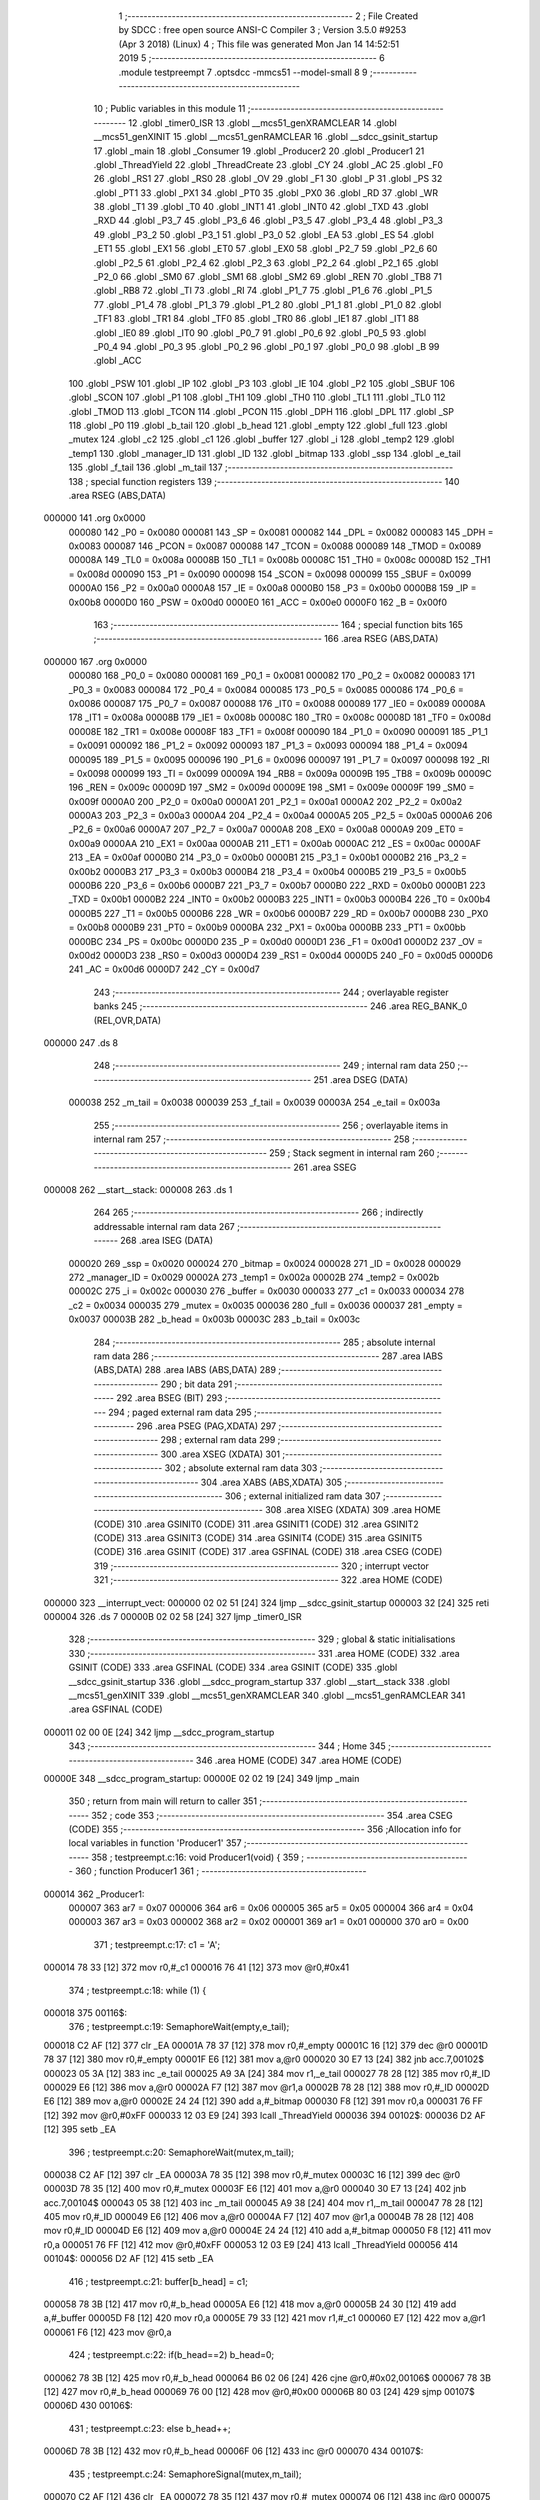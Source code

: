                                       1 ;--------------------------------------------------------
                                      2 ; File Created by SDCC : free open source ANSI-C Compiler
                                      3 ; Version 3.5.0 #9253 (Apr  3 2018) (Linux)
                                      4 ; This file was generated Mon Jan 14 14:52:51 2019
                                      5 ;--------------------------------------------------------
                                      6 	.module testpreempt
                                      7 	.optsdcc -mmcs51 --model-small
                                      8 	
                                      9 ;--------------------------------------------------------
                                     10 ; Public variables in this module
                                     11 ;--------------------------------------------------------
                                     12 	.globl _timer0_ISR
                                     13 	.globl __mcs51_genXRAMCLEAR
                                     14 	.globl __mcs51_genXINIT
                                     15 	.globl __mcs51_genRAMCLEAR
                                     16 	.globl __sdcc_gsinit_startup
                                     17 	.globl _main
                                     18 	.globl _Consumer
                                     19 	.globl _Producer2
                                     20 	.globl _Producer1
                                     21 	.globl _ThreadYield
                                     22 	.globl _ThreadCreate
                                     23 	.globl _CY
                                     24 	.globl _AC
                                     25 	.globl _F0
                                     26 	.globl _RS1
                                     27 	.globl _RS0
                                     28 	.globl _OV
                                     29 	.globl _F1
                                     30 	.globl _P
                                     31 	.globl _PS
                                     32 	.globl _PT1
                                     33 	.globl _PX1
                                     34 	.globl _PT0
                                     35 	.globl _PX0
                                     36 	.globl _RD
                                     37 	.globl _WR
                                     38 	.globl _T1
                                     39 	.globl _T0
                                     40 	.globl _INT1
                                     41 	.globl _INT0
                                     42 	.globl _TXD
                                     43 	.globl _RXD
                                     44 	.globl _P3_7
                                     45 	.globl _P3_6
                                     46 	.globl _P3_5
                                     47 	.globl _P3_4
                                     48 	.globl _P3_3
                                     49 	.globl _P3_2
                                     50 	.globl _P3_1
                                     51 	.globl _P3_0
                                     52 	.globl _EA
                                     53 	.globl _ES
                                     54 	.globl _ET1
                                     55 	.globl _EX1
                                     56 	.globl _ET0
                                     57 	.globl _EX0
                                     58 	.globl _P2_7
                                     59 	.globl _P2_6
                                     60 	.globl _P2_5
                                     61 	.globl _P2_4
                                     62 	.globl _P2_3
                                     63 	.globl _P2_2
                                     64 	.globl _P2_1
                                     65 	.globl _P2_0
                                     66 	.globl _SM0
                                     67 	.globl _SM1
                                     68 	.globl _SM2
                                     69 	.globl _REN
                                     70 	.globl _TB8
                                     71 	.globl _RB8
                                     72 	.globl _TI
                                     73 	.globl _RI
                                     74 	.globl _P1_7
                                     75 	.globl _P1_6
                                     76 	.globl _P1_5
                                     77 	.globl _P1_4
                                     78 	.globl _P1_3
                                     79 	.globl _P1_2
                                     80 	.globl _P1_1
                                     81 	.globl _P1_0
                                     82 	.globl _TF1
                                     83 	.globl _TR1
                                     84 	.globl _TF0
                                     85 	.globl _TR0
                                     86 	.globl _IE1
                                     87 	.globl _IT1
                                     88 	.globl _IE0
                                     89 	.globl _IT0
                                     90 	.globl _P0_7
                                     91 	.globl _P0_6
                                     92 	.globl _P0_5
                                     93 	.globl _P0_4
                                     94 	.globl _P0_3
                                     95 	.globl _P0_2
                                     96 	.globl _P0_1
                                     97 	.globl _P0_0
                                     98 	.globl _B
                                     99 	.globl _ACC
                                    100 	.globl _PSW
                                    101 	.globl _IP
                                    102 	.globl _P3
                                    103 	.globl _IE
                                    104 	.globl _P2
                                    105 	.globl _SBUF
                                    106 	.globl _SCON
                                    107 	.globl _P1
                                    108 	.globl _TH1
                                    109 	.globl _TH0
                                    110 	.globl _TL1
                                    111 	.globl _TL0
                                    112 	.globl _TMOD
                                    113 	.globl _TCON
                                    114 	.globl _PCON
                                    115 	.globl _DPH
                                    116 	.globl _DPL
                                    117 	.globl _SP
                                    118 	.globl _P0
                                    119 	.globl _b_tail
                                    120 	.globl _b_head
                                    121 	.globl _empty
                                    122 	.globl _full
                                    123 	.globl _mutex
                                    124 	.globl _c2
                                    125 	.globl _c1
                                    126 	.globl _buffer
                                    127 	.globl _i
                                    128 	.globl _temp2
                                    129 	.globl _temp1
                                    130 	.globl _manager_ID
                                    131 	.globl _ID
                                    132 	.globl _bitmap
                                    133 	.globl _ssp
                                    134 	.globl _e_tail
                                    135 	.globl _f_tail
                                    136 	.globl _m_tail
                                    137 ;--------------------------------------------------------
                                    138 ; special function registers
                                    139 ;--------------------------------------------------------
                                    140 	.area RSEG    (ABS,DATA)
      000000                        141 	.org 0x0000
                           000080   142 _P0	=	0x0080
                           000081   143 _SP	=	0x0081
                           000082   144 _DPL	=	0x0082
                           000083   145 _DPH	=	0x0083
                           000087   146 _PCON	=	0x0087
                           000088   147 _TCON	=	0x0088
                           000089   148 _TMOD	=	0x0089
                           00008A   149 _TL0	=	0x008a
                           00008B   150 _TL1	=	0x008b
                           00008C   151 _TH0	=	0x008c
                           00008D   152 _TH1	=	0x008d
                           000090   153 _P1	=	0x0090
                           000098   154 _SCON	=	0x0098
                           000099   155 _SBUF	=	0x0099
                           0000A0   156 _P2	=	0x00a0
                           0000A8   157 _IE	=	0x00a8
                           0000B0   158 _P3	=	0x00b0
                           0000B8   159 _IP	=	0x00b8
                           0000D0   160 _PSW	=	0x00d0
                           0000E0   161 _ACC	=	0x00e0
                           0000F0   162 _B	=	0x00f0
                                    163 ;--------------------------------------------------------
                                    164 ; special function bits
                                    165 ;--------------------------------------------------------
                                    166 	.area RSEG    (ABS,DATA)
      000000                        167 	.org 0x0000
                           000080   168 _P0_0	=	0x0080
                           000081   169 _P0_1	=	0x0081
                           000082   170 _P0_2	=	0x0082
                           000083   171 _P0_3	=	0x0083
                           000084   172 _P0_4	=	0x0084
                           000085   173 _P0_5	=	0x0085
                           000086   174 _P0_6	=	0x0086
                           000087   175 _P0_7	=	0x0087
                           000088   176 _IT0	=	0x0088
                           000089   177 _IE0	=	0x0089
                           00008A   178 _IT1	=	0x008a
                           00008B   179 _IE1	=	0x008b
                           00008C   180 _TR0	=	0x008c
                           00008D   181 _TF0	=	0x008d
                           00008E   182 _TR1	=	0x008e
                           00008F   183 _TF1	=	0x008f
                           000090   184 _P1_0	=	0x0090
                           000091   185 _P1_1	=	0x0091
                           000092   186 _P1_2	=	0x0092
                           000093   187 _P1_3	=	0x0093
                           000094   188 _P1_4	=	0x0094
                           000095   189 _P1_5	=	0x0095
                           000096   190 _P1_6	=	0x0096
                           000097   191 _P1_7	=	0x0097
                           000098   192 _RI	=	0x0098
                           000099   193 _TI	=	0x0099
                           00009A   194 _RB8	=	0x009a
                           00009B   195 _TB8	=	0x009b
                           00009C   196 _REN	=	0x009c
                           00009D   197 _SM2	=	0x009d
                           00009E   198 _SM1	=	0x009e
                           00009F   199 _SM0	=	0x009f
                           0000A0   200 _P2_0	=	0x00a0
                           0000A1   201 _P2_1	=	0x00a1
                           0000A2   202 _P2_2	=	0x00a2
                           0000A3   203 _P2_3	=	0x00a3
                           0000A4   204 _P2_4	=	0x00a4
                           0000A5   205 _P2_5	=	0x00a5
                           0000A6   206 _P2_6	=	0x00a6
                           0000A7   207 _P2_7	=	0x00a7
                           0000A8   208 _EX0	=	0x00a8
                           0000A9   209 _ET0	=	0x00a9
                           0000AA   210 _EX1	=	0x00aa
                           0000AB   211 _ET1	=	0x00ab
                           0000AC   212 _ES	=	0x00ac
                           0000AF   213 _EA	=	0x00af
                           0000B0   214 _P3_0	=	0x00b0
                           0000B1   215 _P3_1	=	0x00b1
                           0000B2   216 _P3_2	=	0x00b2
                           0000B3   217 _P3_3	=	0x00b3
                           0000B4   218 _P3_4	=	0x00b4
                           0000B5   219 _P3_5	=	0x00b5
                           0000B6   220 _P3_6	=	0x00b6
                           0000B7   221 _P3_7	=	0x00b7
                           0000B0   222 _RXD	=	0x00b0
                           0000B1   223 _TXD	=	0x00b1
                           0000B2   224 _INT0	=	0x00b2
                           0000B3   225 _INT1	=	0x00b3
                           0000B4   226 _T0	=	0x00b4
                           0000B5   227 _T1	=	0x00b5
                           0000B6   228 _WR	=	0x00b6
                           0000B7   229 _RD	=	0x00b7
                           0000B8   230 _PX0	=	0x00b8
                           0000B9   231 _PT0	=	0x00b9
                           0000BA   232 _PX1	=	0x00ba
                           0000BB   233 _PT1	=	0x00bb
                           0000BC   234 _PS	=	0x00bc
                           0000D0   235 _P	=	0x00d0
                           0000D1   236 _F1	=	0x00d1
                           0000D2   237 _OV	=	0x00d2
                           0000D3   238 _RS0	=	0x00d3
                           0000D4   239 _RS1	=	0x00d4
                           0000D5   240 _F0	=	0x00d5
                           0000D6   241 _AC	=	0x00d6
                           0000D7   242 _CY	=	0x00d7
                                    243 ;--------------------------------------------------------
                                    244 ; overlayable register banks
                                    245 ;--------------------------------------------------------
                                    246 	.area REG_BANK_0	(REL,OVR,DATA)
      000000                        247 	.ds 8
                                    248 ;--------------------------------------------------------
                                    249 ; internal ram data
                                    250 ;--------------------------------------------------------
                                    251 	.area DSEG    (DATA)
                           000038   252 _m_tail	=	0x0038
                           000039   253 _f_tail	=	0x0039
                           00003A   254 _e_tail	=	0x003a
                                    255 ;--------------------------------------------------------
                                    256 ; overlayable items in internal ram 
                                    257 ;--------------------------------------------------------
                                    258 ;--------------------------------------------------------
                                    259 ; Stack segment in internal ram 
                                    260 ;--------------------------------------------------------
                                    261 	.area	SSEG
      000008                        262 __start__stack:
      000008                        263 	.ds	1
                                    264 
                                    265 ;--------------------------------------------------------
                                    266 ; indirectly addressable internal ram data
                                    267 ;--------------------------------------------------------
                                    268 	.area ISEG    (DATA)
                           000020   269 _ssp	=	0x0020
                           000024   270 _bitmap	=	0x0024
                           000028   271 _ID	=	0x0028
                           000029   272 _manager_ID	=	0x0029
                           00002A   273 _temp1	=	0x002a
                           00002B   274 _temp2	=	0x002b
                           00002C   275 _i	=	0x002c
                           000030   276 _buffer	=	0x0030
                           000033   277 _c1	=	0x0033
                           000034   278 _c2	=	0x0034
                           000035   279 _mutex	=	0x0035
                           000036   280 _full	=	0x0036
                           000037   281 _empty	=	0x0037
                           00003B   282 _b_head	=	0x003b
                           00003C   283 _b_tail	=	0x003c
                                    284 ;--------------------------------------------------------
                                    285 ; absolute internal ram data
                                    286 ;--------------------------------------------------------
                                    287 	.area IABS    (ABS,DATA)
                                    288 	.area IABS    (ABS,DATA)
                                    289 ;--------------------------------------------------------
                                    290 ; bit data
                                    291 ;--------------------------------------------------------
                                    292 	.area BSEG    (BIT)
                                    293 ;--------------------------------------------------------
                                    294 ; paged external ram data
                                    295 ;--------------------------------------------------------
                                    296 	.area PSEG    (PAG,XDATA)
                                    297 ;--------------------------------------------------------
                                    298 ; external ram data
                                    299 ;--------------------------------------------------------
                                    300 	.area XSEG    (XDATA)
                                    301 ;--------------------------------------------------------
                                    302 ; absolute external ram data
                                    303 ;--------------------------------------------------------
                                    304 	.area XABS    (ABS,XDATA)
                                    305 ;--------------------------------------------------------
                                    306 ; external initialized ram data
                                    307 ;--------------------------------------------------------
                                    308 	.area XISEG   (XDATA)
                                    309 	.area HOME    (CODE)
                                    310 	.area GSINIT0 (CODE)
                                    311 	.area GSINIT1 (CODE)
                                    312 	.area GSINIT2 (CODE)
                                    313 	.area GSINIT3 (CODE)
                                    314 	.area GSINIT4 (CODE)
                                    315 	.area GSINIT5 (CODE)
                                    316 	.area GSINIT  (CODE)
                                    317 	.area GSFINAL (CODE)
                                    318 	.area CSEG    (CODE)
                                    319 ;--------------------------------------------------------
                                    320 ; interrupt vector 
                                    321 ;--------------------------------------------------------
                                    322 	.area HOME    (CODE)
      000000                        323 __interrupt_vect:
      000000 02 02 51         [24]  324 	ljmp	__sdcc_gsinit_startup
      000003 32               [24]  325 	reti
      000004                        326 	.ds	7
      00000B 02 02 58         [24]  327 	ljmp	_timer0_ISR
                                    328 ;--------------------------------------------------------
                                    329 ; global & static initialisations
                                    330 ;--------------------------------------------------------
                                    331 	.area HOME    (CODE)
                                    332 	.area GSINIT  (CODE)
                                    333 	.area GSFINAL (CODE)
                                    334 	.area GSINIT  (CODE)
                                    335 	.globl __sdcc_gsinit_startup
                                    336 	.globl __sdcc_program_startup
                                    337 	.globl __start__stack
                                    338 	.globl __mcs51_genXINIT
                                    339 	.globl __mcs51_genXRAMCLEAR
                                    340 	.globl __mcs51_genRAMCLEAR
                                    341 	.area GSFINAL (CODE)
      000011 02 00 0E         [24]  342 	ljmp	__sdcc_program_startup
                                    343 ;--------------------------------------------------------
                                    344 ; Home
                                    345 ;--------------------------------------------------------
                                    346 	.area HOME    (CODE)
                                    347 	.area HOME    (CODE)
      00000E                        348 __sdcc_program_startup:
      00000E 02 02 19         [24]  349 	ljmp	_main
                                    350 ;	return from main will return to caller
                                    351 ;--------------------------------------------------------
                                    352 ; code
                                    353 ;--------------------------------------------------------
                                    354 	.area CSEG    (CODE)
                                    355 ;------------------------------------------------------------
                                    356 ;Allocation info for local variables in function 'Producer1'
                                    357 ;------------------------------------------------------------
                                    358 ;	testpreempt.c:16: void Producer1(void) {
                                    359 ;	-----------------------------------------
                                    360 ;	 function Producer1
                                    361 ;	-----------------------------------------
      000014                        362 _Producer1:
                           000007   363 	ar7 = 0x07
                           000006   364 	ar6 = 0x06
                           000005   365 	ar5 = 0x05
                           000004   366 	ar4 = 0x04
                           000003   367 	ar3 = 0x03
                           000002   368 	ar2 = 0x02
                           000001   369 	ar1 = 0x01
                           000000   370 	ar0 = 0x00
                                    371 ;	testpreempt.c:17: c1 = 'A';
      000014 78 33            [12]  372 	mov	r0,#_c1
      000016 76 41            [12]  373 	mov	@r0,#0x41
                                    374 ;	testpreempt.c:18: while (1) {
      000018                        375 00116$:
                                    376 ;	testpreempt.c:19: SemaphoreWait(empty,e_tail);
      000018 C2 AF            [12]  377 	clr	_EA
      00001A 78 37            [12]  378 	mov	r0,#_empty
      00001C 16               [12]  379 	dec	@r0
      00001D 78 37            [12]  380 	mov	r0,#_empty
      00001F E6               [12]  381 	mov	a,@r0
      000020 30 E7 13         [24]  382 	jnb	acc.7,00102$
      000023 05 3A            [12]  383 	inc	_e_tail
      000025 A9 3A            [24]  384 	mov	r1,_e_tail
      000027 78 28            [12]  385 	mov	r0,#_ID
      000029 E6               [12]  386 	mov	a,@r0
      00002A F7               [12]  387 	mov	@r1,a
      00002B 78 28            [12]  388 	mov	r0,#_ID
      00002D E6               [12]  389 	mov	a,@r0
      00002E 24 24            [12]  390 	add	a,#_bitmap
      000030 F8               [12]  391 	mov	r0,a
      000031 76 FF            [12]  392 	mov	@r0,#0xFF
      000033 12 03 E9         [24]  393 	lcall	_ThreadYield
      000036                        394 00102$:
      000036 D2 AF            [12]  395 	setb	_EA
                                    396 ;	testpreempt.c:20: SemaphoreWait(mutex,m_tail);
      000038 C2 AF            [12]  397 	clr	_EA
      00003A 78 35            [12]  398 	mov	r0,#_mutex
      00003C 16               [12]  399 	dec	@r0
      00003D 78 35            [12]  400 	mov	r0,#_mutex
      00003F E6               [12]  401 	mov	a,@r0
      000040 30 E7 13         [24]  402 	jnb	acc.7,00104$
      000043 05 38            [12]  403 	inc	_m_tail
      000045 A9 38            [24]  404 	mov	r1,_m_tail
      000047 78 28            [12]  405 	mov	r0,#_ID
      000049 E6               [12]  406 	mov	a,@r0
      00004A F7               [12]  407 	mov	@r1,a
      00004B 78 28            [12]  408 	mov	r0,#_ID
      00004D E6               [12]  409 	mov	a,@r0
      00004E 24 24            [12]  410 	add	a,#_bitmap
      000050 F8               [12]  411 	mov	r0,a
      000051 76 FF            [12]  412 	mov	@r0,#0xFF
      000053 12 03 E9         [24]  413 	lcall	_ThreadYield
      000056                        414 00104$:
      000056 D2 AF            [12]  415 	setb	_EA
                                    416 ;	testpreempt.c:21: buffer[b_head] = c1;
      000058 78 3B            [12]  417 	mov	r0,#_b_head
      00005A E6               [12]  418 	mov	a,@r0
      00005B 24 30            [12]  419 	add	a,#_buffer
      00005D F8               [12]  420 	mov	r0,a
      00005E 79 33            [12]  421 	mov	r1,#_c1
      000060 E7               [12]  422 	mov	a,@r1
      000061 F6               [12]  423 	mov	@r0,a
                                    424 ;	testpreempt.c:22: if(b_head==2) b_head=0;
      000062 78 3B            [12]  425 	mov	r0,#_b_head
      000064 B6 02 06         [24]  426 	cjne	@r0,#0x02,00106$
      000067 78 3B            [12]  427 	mov	r0,#_b_head
      000069 76 00            [12]  428 	mov	@r0,#0x00
      00006B 80 03            [24]  429 	sjmp	00107$
      00006D                        430 00106$:
                                    431 ;	testpreempt.c:23: else b_head++;
      00006D 78 3B            [12]  432 	mov	r0,#_b_head
      00006F 06               [12]  433 	inc	@r0
      000070                        434 00107$:
                                    435 ;	testpreempt.c:24: SemaphoreSignal(mutex,m_tail);
      000070 C2 AF            [12]  436 	clr	_EA
      000072 78 35            [12]  437 	mov	r0,#_mutex
      000074 06               [12]  438 	inc	@r0
      000075 78 35            [12]  439 	mov	r0,#_mutex
      000077 C3               [12]  440 	clr	c
      000078 74 80            [12]  441 	mov	a,#(0x00 ^ 0x80)
      00007A 86 F0            [24]  442 	mov	b,@r0
      00007C 63 F0 80         [24]  443 	xrl	b,#0x80
      00007F 95 F0            [12]  444 	subb	a,b
      000081 40 0B            [24]  445 	jc	00109$
      000083 A9 38            [24]  446 	mov	r1,_m_tail
      000085 E7               [12]  447 	mov	a,@r1
      000086 FF               [12]  448 	mov	r7,a
      000087 24 24            [12]  449 	add	a,#_bitmap
      000089 F8               [12]  450 	mov	r0,a
      00008A 76 01            [12]  451 	mov	@r0,#0x01
      00008C 15 38            [12]  452 	dec	_m_tail
      00008E                        453 00109$:
      00008E D2 AF            [12]  454 	setb	_EA
                                    455 ;	testpreempt.c:25: SemaphoreSignal(full,f_tail);
      000090 C2 AF            [12]  456 	clr	_EA
      000092 78 36            [12]  457 	mov	r0,#_full
      000094 06               [12]  458 	inc	@r0
      000095 78 36            [12]  459 	mov	r0,#_full
      000097 C3               [12]  460 	clr	c
      000098 74 80            [12]  461 	mov	a,#(0x00 ^ 0x80)
      00009A 86 F0            [24]  462 	mov	b,@r0
      00009C 63 F0 80         [24]  463 	xrl	b,#0x80
      00009F 95 F0            [12]  464 	subb	a,b
      0000A1 40 0B            [24]  465 	jc	00111$
      0000A3 A9 39            [24]  466 	mov	r1,_f_tail
      0000A5 E7               [12]  467 	mov	a,@r1
      0000A6 FF               [12]  468 	mov	r7,a
      0000A7 24 24            [12]  469 	add	a,#_bitmap
      0000A9 F8               [12]  470 	mov	r0,a
      0000AA 76 01            [12]  471 	mov	@r0,#0x01
      0000AC 15 39            [12]  472 	dec	_f_tail
      0000AE                        473 00111$:
      0000AE D2 AF            [12]  474 	setb	_EA
                                    475 ;	testpreempt.c:26: if(c1=='Z') c1 = 'A';
      0000B0 78 33            [12]  476 	mov	r0,#_c1
      0000B2 B6 5A 07         [24]  477 	cjne	@r0,#0x5A,00113$
      0000B5 78 33            [12]  478 	mov	r0,#_c1
      0000B7 76 41            [12]  479 	mov	@r0,#0x41
      0000B9 02 00 18         [24]  480 	ljmp	00116$
      0000BC                        481 00113$:
                                    482 ;	testpreempt.c:27: else c1++;
      0000BC 78 33            [12]  483 	mov	r0,#_c1
      0000BE 06               [12]  484 	inc	@r0
      0000BF 02 00 18         [24]  485 	ljmp	00116$
                                    486 ;------------------------------------------------------------
                                    487 ;Allocation info for local variables in function 'Producer2'
                                    488 ;------------------------------------------------------------
                                    489 ;	testpreempt.c:30: void Producer2(void) {
                                    490 ;	-----------------------------------------
                                    491 ;	 function Producer2
                                    492 ;	-----------------------------------------
      0000C2                        493 _Producer2:
                                    494 ;	testpreempt.c:31: c2 = '0';
      0000C2 78 34            [12]  495 	mov	r0,#_c2
      0000C4 76 30            [12]  496 	mov	@r0,#0x30
                                    497 ;	testpreempt.c:32: while (1) {
      0000C6                        498 00116$:
                                    499 ;	testpreempt.c:33: SemaphoreWait(empty,e_tail);
      0000C6 C2 AF            [12]  500 	clr	_EA
      0000C8 78 37            [12]  501 	mov	r0,#_empty
      0000CA 16               [12]  502 	dec	@r0
      0000CB 78 37            [12]  503 	mov	r0,#_empty
      0000CD E6               [12]  504 	mov	a,@r0
      0000CE 30 E7 13         [24]  505 	jnb	acc.7,00102$
      0000D1 05 3A            [12]  506 	inc	_e_tail
      0000D3 A9 3A            [24]  507 	mov	r1,_e_tail
      0000D5 78 28            [12]  508 	mov	r0,#_ID
      0000D7 E6               [12]  509 	mov	a,@r0
      0000D8 F7               [12]  510 	mov	@r1,a
      0000D9 78 28            [12]  511 	mov	r0,#_ID
      0000DB E6               [12]  512 	mov	a,@r0
      0000DC 24 24            [12]  513 	add	a,#_bitmap
      0000DE F8               [12]  514 	mov	r0,a
      0000DF 76 FF            [12]  515 	mov	@r0,#0xFF
      0000E1 12 03 E9         [24]  516 	lcall	_ThreadYield
      0000E4                        517 00102$:
      0000E4 D2 AF            [12]  518 	setb	_EA
                                    519 ;	testpreempt.c:34: SemaphoreWait(mutex,m_tail);
      0000E6 C2 AF            [12]  520 	clr	_EA
      0000E8 78 35            [12]  521 	mov	r0,#_mutex
      0000EA 16               [12]  522 	dec	@r0
      0000EB 78 35            [12]  523 	mov	r0,#_mutex
      0000ED E6               [12]  524 	mov	a,@r0
      0000EE 30 E7 13         [24]  525 	jnb	acc.7,00104$
      0000F1 05 38            [12]  526 	inc	_m_tail
      0000F3 A9 38            [24]  527 	mov	r1,_m_tail
      0000F5 78 28            [12]  528 	mov	r0,#_ID
      0000F7 E6               [12]  529 	mov	a,@r0
      0000F8 F7               [12]  530 	mov	@r1,a
      0000F9 78 28            [12]  531 	mov	r0,#_ID
      0000FB E6               [12]  532 	mov	a,@r0
      0000FC 24 24            [12]  533 	add	a,#_bitmap
      0000FE F8               [12]  534 	mov	r0,a
      0000FF 76 FF            [12]  535 	mov	@r0,#0xFF
      000101 12 03 E9         [24]  536 	lcall	_ThreadYield
      000104                        537 00104$:
      000104 D2 AF            [12]  538 	setb	_EA
                                    539 ;	testpreempt.c:35: buffer[b_head] = c2;
      000106 78 3B            [12]  540 	mov	r0,#_b_head
      000108 E6               [12]  541 	mov	a,@r0
      000109 24 30            [12]  542 	add	a,#_buffer
      00010B F8               [12]  543 	mov	r0,a
      00010C 79 34            [12]  544 	mov	r1,#_c2
      00010E E7               [12]  545 	mov	a,@r1
      00010F F6               [12]  546 	mov	@r0,a
                                    547 ;	testpreempt.c:36: if(b_head==2) b_head=0;
      000110 78 3B            [12]  548 	mov	r0,#_b_head
      000112 B6 02 06         [24]  549 	cjne	@r0,#0x02,00106$
      000115 78 3B            [12]  550 	mov	r0,#_b_head
      000117 76 00            [12]  551 	mov	@r0,#0x00
      000119 80 03            [24]  552 	sjmp	00107$
      00011B                        553 00106$:
                                    554 ;	testpreempt.c:37: else b_head++;
      00011B 78 3B            [12]  555 	mov	r0,#_b_head
      00011D 06               [12]  556 	inc	@r0
      00011E                        557 00107$:
                                    558 ;	testpreempt.c:38: SemaphoreSignal(mutex,m_tail);
      00011E C2 AF            [12]  559 	clr	_EA
      000120 78 35            [12]  560 	mov	r0,#_mutex
      000122 06               [12]  561 	inc	@r0
      000123 78 35            [12]  562 	mov	r0,#_mutex
      000125 C3               [12]  563 	clr	c
      000126 74 80            [12]  564 	mov	a,#(0x00 ^ 0x80)
      000128 86 F0            [24]  565 	mov	b,@r0
      00012A 63 F0 80         [24]  566 	xrl	b,#0x80
      00012D 95 F0            [12]  567 	subb	a,b
      00012F 40 0B            [24]  568 	jc	00109$
      000131 A9 38            [24]  569 	mov	r1,_m_tail
      000133 E7               [12]  570 	mov	a,@r1
      000134 FF               [12]  571 	mov	r7,a
      000135 24 24            [12]  572 	add	a,#_bitmap
      000137 F8               [12]  573 	mov	r0,a
      000138 76 01            [12]  574 	mov	@r0,#0x01
      00013A 15 38            [12]  575 	dec	_m_tail
      00013C                        576 00109$:
      00013C D2 AF            [12]  577 	setb	_EA
                                    578 ;	testpreempt.c:39: SemaphoreSignal(full,f_tail);
      00013E C2 AF            [12]  579 	clr	_EA
      000140 78 36            [12]  580 	mov	r0,#_full
      000142 06               [12]  581 	inc	@r0
      000143 78 36            [12]  582 	mov	r0,#_full
      000145 C3               [12]  583 	clr	c
      000146 74 80            [12]  584 	mov	a,#(0x00 ^ 0x80)
      000148 86 F0            [24]  585 	mov	b,@r0
      00014A 63 F0 80         [24]  586 	xrl	b,#0x80
      00014D 95 F0            [12]  587 	subb	a,b
      00014F 40 0B            [24]  588 	jc	00111$
      000151 A9 39            [24]  589 	mov	r1,_f_tail
      000153 E7               [12]  590 	mov	a,@r1
      000154 FF               [12]  591 	mov	r7,a
      000155 24 24            [12]  592 	add	a,#_bitmap
      000157 F8               [12]  593 	mov	r0,a
      000158 76 01            [12]  594 	mov	@r0,#0x01
      00015A 15 39            [12]  595 	dec	_f_tail
      00015C                        596 00111$:
      00015C D2 AF            [12]  597 	setb	_EA
                                    598 ;	testpreempt.c:40: if(c2=='9') c2 = '0';
      00015E 78 34            [12]  599 	mov	r0,#_c2
      000160 B6 39 07         [24]  600 	cjne	@r0,#0x39,00113$
      000163 78 34            [12]  601 	mov	r0,#_c2
      000165 76 30            [12]  602 	mov	@r0,#0x30
      000167 02 00 C6         [24]  603 	ljmp	00116$
      00016A                        604 00113$:
                                    605 ;	testpreempt.c:41: else c2++;
      00016A 78 34            [12]  606 	mov	r0,#_c2
      00016C 06               [12]  607 	inc	@r0
      00016D 02 00 C6         [24]  608 	ljmp	00116$
                                    609 ;------------------------------------------------------------
                                    610 ;Allocation info for local variables in function 'Consumer'
                                    611 ;------------------------------------------------------------
                                    612 ;	testpreempt.c:45: void Consumer(void) {
                                    613 ;	-----------------------------------------
                                    614 ;	 function Consumer
                                    615 ;	-----------------------------------------
      000170                        616 _Consumer:
                                    617 ;	testpreempt.c:46: TMOD |= 0x20;
      000170 43 89 20         [24]  618 	orl	_TMOD,#0x20
                                    619 ;	testpreempt.c:47: TH1 = -6;
      000173 75 8D FA         [24]  620 	mov	_TH1,#0xFA
                                    621 ;	testpreempt.c:48: SCON = 0x50;
      000176 75 98 50         [24]  622 	mov	_SCON,#0x50
                                    623 ;	testpreempt.c:49: TR1 = 1;
      000179 D2 8E            [12]  624 	setb	_TR1
                                    625 ;	testpreempt.c:50: while (1) {
      00017B                        626 00116$:
                                    627 ;	testpreempt.c:51: SemaphoreWait(full,f_tail);
      00017B C2 AF            [12]  628 	clr	_EA
      00017D 78 36            [12]  629 	mov	r0,#_full
      00017F 16               [12]  630 	dec	@r0
      000180 78 36            [12]  631 	mov	r0,#_full
      000182 E6               [12]  632 	mov	a,@r0
      000183 30 E7 13         [24]  633 	jnb	acc.7,00102$
      000186 05 39            [12]  634 	inc	_f_tail
      000188 A9 39            [24]  635 	mov	r1,_f_tail
      00018A 78 28            [12]  636 	mov	r0,#_ID
      00018C E6               [12]  637 	mov	a,@r0
      00018D F7               [12]  638 	mov	@r1,a
      00018E 78 28            [12]  639 	mov	r0,#_ID
      000190 E6               [12]  640 	mov	a,@r0
      000191 24 24            [12]  641 	add	a,#_bitmap
      000193 F8               [12]  642 	mov	r0,a
      000194 76 FF            [12]  643 	mov	@r0,#0xFF
      000196 12 03 E9         [24]  644 	lcall	_ThreadYield
      000199                        645 00102$:
      000199 D2 AF            [12]  646 	setb	_EA
                                    647 ;	testpreempt.c:52: SemaphoreWait(mutex,m_tail);
      00019B C2 AF            [12]  648 	clr	_EA
      00019D 78 35            [12]  649 	mov	r0,#_mutex
      00019F 16               [12]  650 	dec	@r0
      0001A0 78 35            [12]  651 	mov	r0,#_mutex
      0001A2 E6               [12]  652 	mov	a,@r0
      0001A3 30 E7 13         [24]  653 	jnb	acc.7,00104$
      0001A6 05 38            [12]  654 	inc	_m_tail
      0001A8 A9 38            [24]  655 	mov	r1,_m_tail
      0001AA 78 28            [12]  656 	mov	r0,#_ID
      0001AC E6               [12]  657 	mov	a,@r0
      0001AD F7               [12]  658 	mov	@r1,a
      0001AE 78 28            [12]  659 	mov	r0,#_ID
      0001B0 E6               [12]  660 	mov	a,@r0
      0001B1 24 24            [12]  661 	add	a,#_bitmap
      0001B3 F8               [12]  662 	mov	r0,a
      0001B4 76 FF            [12]  663 	mov	@r0,#0xFF
      0001B6 12 03 E9         [24]  664 	lcall	_ThreadYield
      0001B9                        665 00104$:
      0001B9 D2 AF            [12]  666 	setb	_EA
                                    667 ;	testpreempt.c:53: SBUF = buffer[b_tail];
      0001BB 78 3C            [12]  668 	mov	r0,#_b_tail
      0001BD E6               [12]  669 	mov	a,@r0
      0001BE 24 30            [12]  670 	add	a,#_buffer
      0001C0 F9               [12]  671 	mov	r1,a
      0001C1 87 99            [24]  672 	mov	_SBUF,@r1
                                    673 ;	testpreempt.c:54: if(b_tail==2) b_tail=0;
      0001C3 78 3C            [12]  674 	mov	r0,#_b_tail
      0001C5 B6 02 06         [24]  675 	cjne	@r0,#0x02,00106$
      0001C8 78 3C            [12]  676 	mov	r0,#_b_tail
      0001CA 76 00            [12]  677 	mov	@r0,#0x00
      0001CC 80 03            [24]  678 	sjmp	00107$
      0001CE                        679 00106$:
                                    680 ;	testpreempt.c:55: else b_tail++;
      0001CE 78 3C            [12]  681 	mov	r0,#_b_tail
      0001D0 06               [12]  682 	inc	@r0
      0001D1                        683 00107$:
                                    684 ;	testpreempt.c:56: SemaphoreSignal(mutex,m_tail);
      0001D1 C2 AF            [12]  685 	clr	_EA
      0001D3 78 35            [12]  686 	mov	r0,#_mutex
      0001D5 06               [12]  687 	inc	@r0
      0001D6 78 35            [12]  688 	mov	r0,#_mutex
      0001D8 C3               [12]  689 	clr	c
      0001D9 74 80            [12]  690 	mov	a,#(0x00 ^ 0x80)
      0001DB 86 F0            [24]  691 	mov	b,@r0
      0001DD 63 F0 80         [24]  692 	xrl	b,#0x80
      0001E0 95 F0            [12]  693 	subb	a,b
      0001E2 40 0B            [24]  694 	jc	00109$
      0001E4 A9 38            [24]  695 	mov	r1,_m_tail
      0001E6 E7               [12]  696 	mov	a,@r1
      0001E7 FF               [12]  697 	mov	r7,a
      0001E8 24 24            [12]  698 	add	a,#_bitmap
      0001EA F8               [12]  699 	mov	r0,a
      0001EB 76 01            [12]  700 	mov	@r0,#0x01
      0001ED 15 38            [12]  701 	dec	_m_tail
      0001EF                        702 00109$:
      0001EF D2 AF            [12]  703 	setb	_EA
                                    704 ;	testpreempt.c:57: SemaphoreSignal(empty,e_tail);
      0001F1 C2 AF            [12]  705 	clr	_EA
      0001F3 78 37            [12]  706 	mov	r0,#_empty
      0001F5 06               [12]  707 	inc	@r0
      0001F6 78 37            [12]  708 	mov	r0,#_empty
      0001F8 C3               [12]  709 	clr	c
      0001F9 74 80            [12]  710 	mov	a,#(0x00 ^ 0x80)
      0001FB 86 F0            [24]  711 	mov	b,@r0
      0001FD 63 F0 80         [24]  712 	xrl	b,#0x80
      000200 95 F0            [12]  713 	subb	a,b
      000202 40 0B            [24]  714 	jc	00111$
      000204 A9 3A            [24]  715 	mov	r1,_e_tail
      000206 E7               [12]  716 	mov	a,@r1
      000207 FF               [12]  717 	mov	r7,a
      000208 24 24            [12]  718 	add	a,#_bitmap
      00020A F8               [12]  719 	mov	r0,a
      00020B 76 01            [12]  720 	mov	@r0,#0x01
      00020D 15 3A            [12]  721 	dec	_e_tail
      00020F                        722 00111$:
      00020F D2 AF            [12]  723 	setb	_EA
                                    724 ;	testpreempt.c:58: while (!TI) { }
      000211                        725 00112$:
                                    726 ;	testpreempt.c:59: TI = 0;
      000211 10 99 02         [24]  727 	jbc	_TI,00150$
      000214 80 FB            [24]  728 	sjmp	00112$
      000216                        729 00150$:
      000216 02 01 7B         [24]  730 	ljmp	00116$
                                    731 ;------------------------------------------------------------
                                    732 ;Allocation info for local variables in function 'main'
                                    733 ;------------------------------------------------------------
                                    734 ;	testpreempt.c:63: void main(void) {
                                    735 ;	-----------------------------------------
                                    736 ;	 function main
                                    737 ;	-----------------------------------------
      000219                        738 _main:
                                    739 ;	testpreempt.c:64: buffer[0] = buffer[1] = buffer[2] = 0;
      000219 78 32            [12]  740 	mov	r0,#(_buffer + 0x0002)
      00021B 76 00            [12]  741 	mov	@r0,#0x00
      00021D 78 31            [12]  742 	mov	r0,#(_buffer + 0x0001)
      00021F 76 00            [12]  743 	mov	@r0,#0x00
      000221 78 30            [12]  744 	mov	r0,#_buffer
      000223 76 00            [12]  745 	mov	@r0,#0x00
                                    746 ;	testpreempt.c:65: b_head = b_tail = 0;
      000225 78 3C            [12]  747 	mov	r0,#_b_tail
      000227 76 00            [12]  748 	mov	@r0,#0x00
      000229 78 3B            [12]  749 	mov	r0,#_b_head
      00022B 76 00            [12]  750 	mov	@r0,#0x00
                                    751 ;	testpreempt.c:67: SemaphoreCreate(mutex, 1);
      00022D 78 35            [12]  752 	mov	r0,#_mutex
      00022F 76 01            [12]  753 	mov	@r0,#0x01
                                    754 ;	testpreempt.c:68: SemaphoreCreate(full, 0);
      000231 78 36            [12]  755 	mov	r0,#_full
      000233 76 00            [12]  756 	mov	@r0,#0x00
                                    757 ;	testpreempt.c:69: SemaphoreCreate(empty, 3);
      000235 78 37            [12]  758 	mov	r0,#_empty
      000237 76 03            [12]  759 	mov	@r0,#0x03
                                    760 ;	testpreempt.c:74: __endasm;
      000239 75 38 5C         [24]  761 	mov _m_tail,#0x5C
      00023C 75 39 6C         [24]  762 	mov _f_tail,#0x6C
      00023F 75 3A 7C         [24]  763 	mov _e_tail,#0x7C
                                    764 ;	testpreempt.c:76: ThreadCreate(Producer1);
      000242 90 00 14         [24]  765 	mov	dptr,#_Producer1
      000245 12 03 72         [24]  766 	lcall	_ThreadCreate
                                    767 ;	testpreempt.c:77: ThreadCreate(Producer2);
      000248 90 00 C2         [24]  768 	mov	dptr,#_Producer2
      00024B 12 03 72         [24]  769 	lcall	_ThreadCreate
                                    770 ;	testpreempt.c:78: Consumer();
      00024E 02 01 70         [24]  771 	ljmp	_Consumer
                                    772 ;------------------------------------------------------------
                                    773 ;Allocation info for local variables in function '_sdcc_gsinit_startup'
                                    774 ;------------------------------------------------------------
                                    775 ;	testpreempt.c:81: void _sdcc_gsinit_startup(void) {
                                    776 ;	-----------------------------------------
                                    777 ;	 function _sdcc_gsinit_startup
                                    778 ;	-----------------------------------------
      000251                        779 __sdcc_gsinit_startup:
                                    780 ;	testpreempt.c:84: __endasm;
      000251 02 03 31         [24]  781 	ljmp _Bootstrap
      000254 22               [24]  782 	ret
                                    783 ;------------------------------------------------------------
                                    784 ;Allocation info for local variables in function '_mcs51_genRAMCLEAR'
                                    785 ;------------------------------------------------------------
                                    786 ;	testpreempt.c:87: void _mcs51_genRAMCLEAR(void) {}
                                    787 ;	-----------------------------------------
                                    788 ;	 function _mcs51_genRAMCLEAR
                                    789 ;	-----------------------------------------
      000255                        790 __mcs51_genRAMCLEAR:
      000255 22               [24]  791 	ret
                                    792 ;------------------------------------------------------------
                                    793 ;Allocation info for local variables in function '_mcs51_genXINIT'
                                    794 ;------------------------------------------------------------
                                    795 ;	testpreempt.c:88: void _mcs51_genXINIT(void) {}
                                    796 ;	-----------------------------------------
                                    797 ;	 function _mcs51_genXINIT
                                    798 ;	-----------------------------------------
      000256                        799 __mcs51_genXINIT:
      000256 22               [24]  800 	ret
                                    801 ;------------------------------------------------------------
                                    802 ;Allocation info for local variables in function '_mcs51_genXRAMCLEAR'
                                    803 ;------------------------------------------------------------
                                    804 ;	testpreempt.c:89: void _mcs51_genXRAMCLEAR(void) {}
                                    805 ;	-----------------------------------------
                                    806 ;	 function _mcs51_genXRAMCLEAR
                                    807 ;	-----------------------------------------
      000257                        808 __mcs51_genXRAMCLEAR:
      000257 22               [24]  809 	ret
                                    810 ;------------------------------------------------------------
                                    811 ;Allocation info for local variables in function 'timer0_ISR'
                                    812 ;------------------------------------------------------------
                                    813 ;	testpreempt.c:90: void timer0_ISR(void) __interrupt(1) {
                                    814 ;	-----------------------------------------
                                    815 ;	 function timer0_ISR
                                    816 ;	-----------------------------------------
      000258                        817 _timer0_ISR:
                                    818 ;	testpreempt.c:93: __endasm;
      000258 02 02 BD         [24]  819 	ljmp _myTimer0Handler
      00025B 32               [24]  820 	reti
                                    821 ;	eliminated unneeded mov psw,# (no regs used in bank)
                                    822 ;	eliminated unneeded push/pop psw
                                    823 ;	eliminated unneeded push/pop dpl
                                    824 ;	eliminated unneeded push/pop dph
                                    825 ;	eliminated unneeded push/pop b
                                    826 ;	eliminated unneeded push/pop acc
                                    827 	.area CSEG    (CODE)
                                    828 	.area CONST   (CODE)
                                    829 	.area XINIT   (CODE)
                                    830 	.area CABS    (ABS,CODE)
